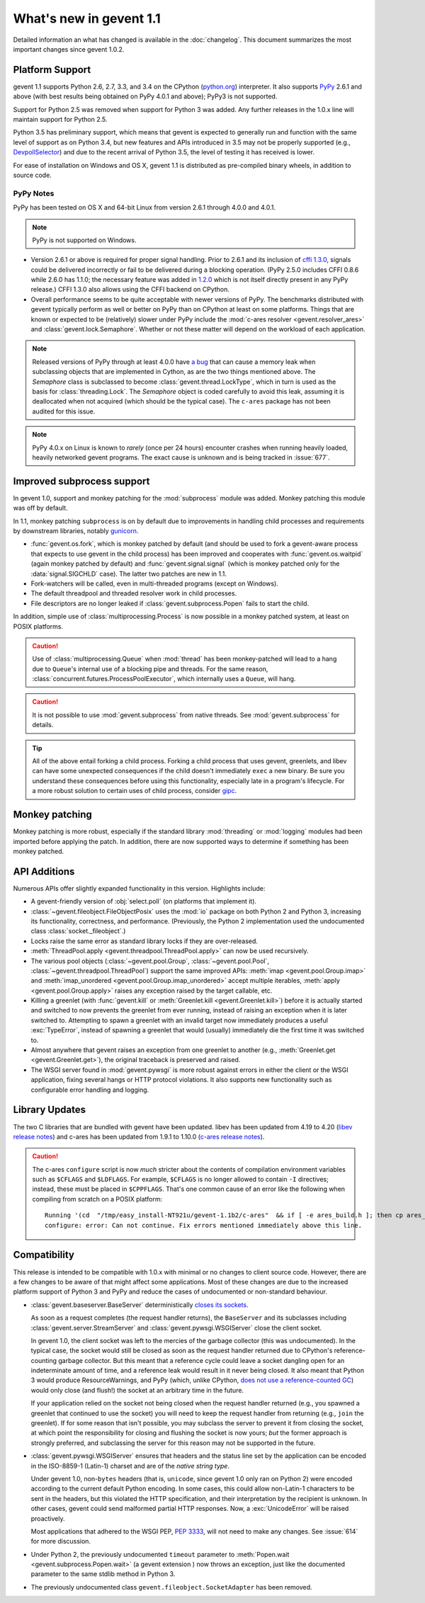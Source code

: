 ==========================
 What's new in gevent 1.1
==========================

Detailed information an what has changed is available in the
:doc:`changelog`. This document summarizes the most important changes
since gevent 1.0.2.

Platform Support
================

gevent 1.1 supports Python 2.6, 2.7, 3.3, and 3.4 on the CPython
(`python.org`_) interpreter. It also supports `PyPy`_ 2.6.1 and above (with
best results being obtained on PyPy 4.0.1 and above); PyPy3 is not
supported.

Support for Python 2.5 was removed when support for Python 3 was
added. Any further releases in the 1.0.x line will maintain support
for Python 2.5.

Python 3.5 has preliminary support, which means that gevent is
expected to generally run and function with the same level of support
as on Python 3.4, but new features and APIs introduced in 3.5 may not
be properly supported (e.g., `DevpollSelector`_) and due to the recent
arrival of Python 3.5, the level of testing it has received is lower.

For ease of installation on Windows and OS X, gevent 1.1 is
distributed as pre-compiled binary wheels, in addition to source code.

.. _python.org: http://www.python.org/downloads/
.. _PyPy: http://pypy.org
.. _DevpollSelector: https://docs.python.org/3.5/whatsnew/3.5.html#selectors

PyPy Notes
----------

PyPy has been tested on OS X and 64-bit Linux from version 2.6.1
through 4.0.0 and 4.0.1.

.. note:: PyPy is not supported on Windows.

- Version 2.6.1 or above is required for proper signal handling. Prior
  to 2.6.1 and its inclusion of `cffi 1.3.0`_, signals could be
  delivered incorrectly or fail to be delivered during a blocking
  operation. (PyPy 2.5.0 includes CFFI 0.8.6 while 2.6.0 has 1.1.0;
  the necessary feature was added in `1.2.0`_ which is not itself
  directly present in any PyPy release.) CFFI 1.3.0 also allows using
  the CFFI backend on CPython.
- Overall performance seems to be quite acceptable with newer versions
  of PyPy. The benchmarks distributed with gevent typically perform as
  well or better on PyPy than on CPython at least on some platforms.
  Things that are known or expected to be (relatively) slower under
  PyPy include the :mod:`c-ares resolver <gevent.resolver_ares>` and
  :class:`gevent.lock.Semaphore`. Whether or not these matter will
  depend on the workload of each application.

.. note:: Released versions of PyPy through at least 4.0.0 have `a
          bug`_ that can cause a memory leak when subclassing
          objects that are implemented in Cython, as are the two
          things mentioned above. The `Semaphore` class is
          subclassed to become :class:`gevent.thread.LockType`,
          which in turn is used as the basis for
          :class:`threading.Lock`. The `Semaphore` object is coded
          carefully to avoid this leak, assuming it is deallocated
          when not acquired (which should be the typical case). The
          ``c-ares`` package has not been audited for this issue.

.. note:: PyPy 4.0.x on Linux is known to *rarely* (once per 24 hours)
          encounter crashes when running heavily loaded, heavily
          networked gevent programs. The exact cause is unknown and is
          being tracked in :issue:`677`.

.. _cffi 1.3.0: https://bitbucket.org/cffi/cffi/src/ad3140a30a7b0ca912185ef500546a9fb5525ece/doc/source/whatsnew.rst?at=default
.. _1.2.0: https://cffi.readthedocs.org/en/latest/whatsnew.html#v1-2-0
.. _a bug: https://bitbucket.org/pypy/pypy/issues/2149/memory-leak-for-python-subclass-of-cpyext

Improved subprocess support
===========================

In gevent 1.0, support and monkey patching for the :mod:`subprocess`
module was added. Monkey patching this module was off by default.

In 1.1, monkey patching ``subprocess`` is on by default due to
improvements in handling child processes and requirements by
downstream libraries, notably `gunicorn`_.

- :func:`gevent.os.fork`, which is monkey patched by default (and
  should be used to fork a gevent-aware process that expects to use
  gevent in the child process) has been improved and cooperates with
  :func:`gevent.os.waitpid` (again monkey patched by default) and
  :func:`gevent.signal.signal` (which is monkey patched only for the
  :data:`signal.SIGCHLD` case). The latter two patches are new in 1.1.
- Fork-watchers will be called, even in multi-threaded programs
  (except on Windows).
- The default threadpool and threaded resolver work in child
  processes.
- File descriptors are no longer leaked if
  :class:`gevent.subprocess.Popen` fails to start the child.

In addition, simple use of :class:`multiprocessing.Process` is now
possible in a monkey patched system, at least on POSIX platforms.

.. caution:: Use of :class:`multiprocessing.Queue` when :mod:`thread`
             has been monkey-patched will lead to a hang due to
             ``Queue``'s internal use of a blocking pipe and threads. For the same
             reason, :class:`concurrent.futures.ProcessPoolExecutor`,
             which internally uses a ``Queue``, will hang.

.. caution:: It is not possible to use :mod:`gevent.subprocess` from
             native threads. See :mod:`gevent.subprocess` for details.

.. tip:: All of the above entail forking a child process. Forking
		 a child process that uses gevent, greenlets, and libev
		 can have some unexpected consequences if the child
		 doesn't immediately ``exec`` a new binary. Be sure you
		 understand these consequences before using this
		 functionality, especially late in a program's lifecycle.
		 For a more robust solution to certain uses of child
		 process, consider `gipc`_.

.. _gunicorn: http://gunicorn.org
.. _gipc: https://gehrcke.de/gipc/

Monkey patching
===============

Monkey patching is more robust, especially if the standard library
:mod:`threading` or :mod:`logging` modules had been imported before
applying the patch. In addition, there are now supported ways to
determine if something has been monkey patched.

API Additions
=============

Numerous APIs offer slightly expanded functionality in this version. Highlights
include:

- A gevent-friendly version of :obj:`select.poll` (on platforms that
  implement it).
- :class:`~gevent.fileobject.FileObjectPosix` uses the :mod:`io`
  package on both Python 2 and Python 3, increasing its functionality,
  correctness, and performance. (Previously, the Python 2 implementation used the
  undocumented class :class:`socket._fileobject`.)
- Locks raise the same error as standard library locks if they are
  over-released.
- :meth:`ThreadPool.apply <gevent.threadpool.ThreadPool.apply>` can
  now be used recursively.
- The various pool objects (:class:`~gevent.pool.Group`,
  :class:`~gevent.pool.Pool`, :class:`~gevent.threadpool.ThreadPool`)
  support the same improved APIs: :meth:`imap <gevent.pool.Group.imap>`
  and :meth:`imap_unordered <gevent.pool.Group.imap_unordered>` accept
  multiple iterables, :meth:`apply <gevent.pool.Group.apply>` raises any exception raised by the
  target callable, etc.
- Killing a greenlet (with :func:`gevent.kill` or
  :meth:`Greenlet.kill <gevent.Greenlet.kill>`) before it is actually started and
  switched to now prevents the greenlet from ever running, instead of
  raising an exception when it is later switched to. Attempting to
  spawn a greenlet with an invalid target now immediately produces
  a useful :exc:`TypeError`, instead of spawning a greenlet that would
  (usually) immediately die the first time it was switched to.
- Almost anywhere that gevent raises an exception from one greenlet to
  another (e.g., :meth:`Greenlet.get <gevent.Greenlet.get>`),
  the original traceback is preserved and raised.
- The WSGI server found in :mod:`gevent.pywsgi` is more robust against
  errors in either the client or the WSGI application, fixing several
  hangs or HTTP protocol violations. It also supports new
  functionality such as configurable error handling and logging.

Library Updates
===============

The two C libraries that are bundled with gevent have been updated.
libev has been updated from 4.19 to 4.20 (`libev release notes`_) and
c-ares has been updated from 1.9.1 to 1.10.0 (`c-ares release notes`_).

.. caution:: The c-ares ``configure`` script is now *much* stricter
             about the contents of compilation environment variables
             such as ``$CFLAGS`` and ``$LDFLAGS``. For example,
             ``$CFLAGS`` is no longer allowed to contain ``-I``
             directives; instead, these must be placed in
             ``$CPPFLAGS``. That's one common cause of an error
             like the following when compiling from scratch on a POSIX
             platform::

                 Running '(cd  "/tmp/easy_install-NT921u/gevent-1.1b2/c-ares"  && if [ -e ares_build.h ]; then cp ares_build.h ares_build.h.orig; fi   && /bin/sh ./configure CONFIG_COMMANDS= CONFIG_FILES=   && cp ares_config.h ares_build.h "$OLDPWD"   && mv ares_build.h.orig ares_build.h) > configure-output.txt' in /tmp/easy_install-NT921u/gevent-1.1b2/build/temp.linux-x86_64-2.7/c-ares
                 configure: error: Can not continue. Fix errors mentioned immediately above this line.

.. _libev release notes: https://github.com/gevent/gevent/blob/master/libev/Changes#L17
.. _c-ares release notes: https://raw.githubusercontent.com/bagder/c-ares/cares-1_10_0/RELEASE-NOTES

Compatibility
=============

This release is intended to be compatible with 1.0.x with minimal or
no changes to client source code. However, there are a few changes to
be aware of that might affect some applications. Most of these changes
are due to the increased platform support of Python 3 and PyPy and
reduce the cases of undocumented or non-standard behaviour.

- :class:`gevent.baseserver.BaseServer` deterministically
  `closes its sockets <https://github.com/gevent/gevent/issues/248#issuecomment-82467350>`_.

  As soon as a request completes (the request handler returns),
  the ``BaseServer`` and its subclasses including
  :class:`gevent.server.StreamServer` and
  :class:`gevent.pywsgi.WSGIServer` close the client socket.

  In gevent 1.0, the client socket was left to the mercies of the
  garbage collector (this was undocumented). In the typical case, the
  socket would still be closed as soon as the request handler returned
  due to CPython's reference-counting garbage collector. But this
  meant that a reference cycle could leave a socket dangling open for
  an indeterminate amount of time, and a reference leak would result
  in it never being closed. It also meant that Python 3 would produce
  ResourceWarnings, and PyPy (which, unlike CPython, `does not use a
  reference-counted GC`_) would only close (and flush!) the socket at
  an arbitrary time in the future.

  If your application relied on the socket not being closed when the
  request handler returned (e.g., you spawned a greenlet that
  continued to use the socket) you will need to keep the request
  handler from returning (e.g., ``join`` the greenlet). If for some
  reason that isn't possible, you may subclass the server to prevent
  it from closing the socket, at which point the responsibility for
  closing and flushing the socket is now yours; *but* the former
  approach is strongly preferred, and subclassing the server for this
  reason may not be supported in the future.

.. _does not use a reference-counted GC: http://doc.pypy.org/en/latest/cpython_differences.html#differences-related-to-garbage-collection-strategies

- :class:`gevent.pywsgi.WSGIServer` ensures that headers and the
  status line set by the application can be encoded in the ISO-8859-1
  (Latin-1) charset and are of the *native string type*.

  Under gevent 1.0, non-``bytes`` headers (that is, ``unicode``, since
  gevent 1.0 only ran on Python 2) were encoded according to the
  current default Python encoding. In some cases, this could allow
  non-Latin-1 characters to be sent in the headers, but this violated
  the HTTP specification, and their interpretation by the recipient is
  unknown. In other cases, gevent could send malformed partial HTTP
  responses. Now, a :exc:`UnicodeError` will be raised proactively.

  Most applications that adhered to the WSGI PEP, :pep:`3333`, will not
  need to make any changes. See :issue:`614` for more discussion.


- Under Python 2, the previously undocumented ``timeout`` parameter to
  :meth:`Popen.wait <gevent.subprocess.Popen.wait>` (a gevent extension
  ) now throws an exception, just like the documented parameter to the
  same stdlib method in Python 3.

- The previously undocumented class
  ``gevent.fileobject.SocketAdapter`` has been removed.
